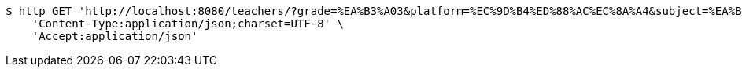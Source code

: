 [source,bash]
----
$ http GET 'http://localhost:8080/teachers/?grade=%EA%B3%A03&platform=%EC%9D%B4%ED%88%AC%EC%8A%A4&subject=%EA%B5%AD%EC%96%B4&name=%ED%99%8D%EA%B8%B8%EB%8F%99&sort=starPointAverage&reverse=on&page=1&size=5' \
    'Content-Type:application/json;charset=UTF-8' \
    'Accept:application/json'
----
